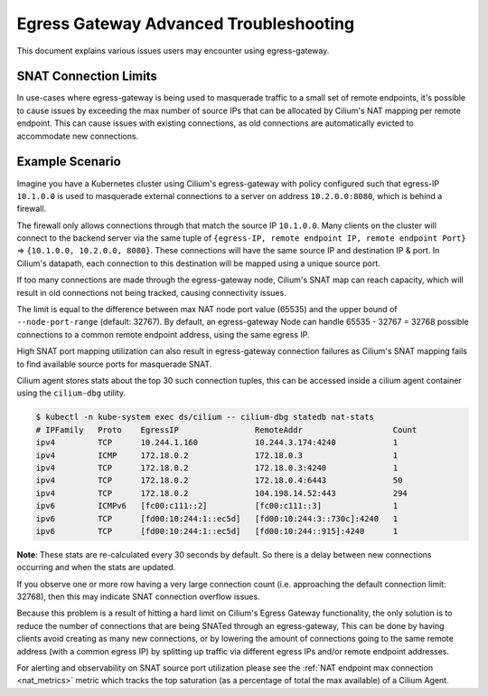 .. only:: not (epub or latex or html)

    WARNING: You are looking at unreleased Cilium documentation.
    Please use the official rendered version released here:
    https://docs.cilium.io

.. _egress_gateway_troubleshooting:

Egress Gateway Advanced Troubleshooting
=======================================

This document explains various issues users may encounter using egress-gateway.


.. _snat_connection_limits:

SNAT Connection Limits
----------------------

In use-cases where egress-gateway is being used to masquerade traffic to a small set of remote endpoints, it's possible
to cause issues by exceeding the max number of source IPs that can be allocated by Cilium's NAT mapping per remote endpoint.
This can cause issues with existing connections, as old connections are automatically evicted to accommodate new connections.

Example Scenario
----------------

Imagine you have a Kubernetes cluster using Cilium's egress-gateway with policy configured such that egress-IP ``10.1.0.0`` is used to masquerade external connections to a server on address ``10.2.0.0:8080``, which is behind a firewall.

The firewall only allows connections through that match the source IP ``10.1.0.0``.
Many clients on the cluster will connect to the backend server via the same tuple of ``{egress-IP, remote endpoint IP, remote endpoint Port}`` => ``{10.1.0.0, 10.2.0.0, 8080}``. These connections will have the same source IP and destination IP & port. In Cilium's datapath, each connection to this destination will be mapped using a unique source port.

If too many connections are made through the egress-gateway node, Cilium's SNAT map can reach capacity, which will result in old connections not being tracked, causing connectivity issues.

The limit is equal to the difference between max NAT node port value (65535) and the upper bound of ``--node-port-range`` (default: 32767). By default, an egress-gateway Node can handle 65535 - 32767 = 32768 possible connections to a common remote endpoint address, using the same egress IP.

High SNAT port mapping utilization can also result in egress-gateway connection failures as Cilium's SNAT mapping fails to find available source ports for masquerade SNAT.

Cilium agent stores stats about the top 30 such connection tuples, this can be accessed inside a cilium agent container using the ``cilium-dbg`` utility.

.. code-block:: shell-session

    $ kubectl -n kube-system exec ds/cilium -- cilium-dbg statedb nat-stats
    # IPFamily   Proto    EgressIP                RemoteAddr                   Count
    ipv4         TCP      10.244.1.160            10.244.3.174:4240            1
    ipv4         ICMP     172.18.0.2              172.18.0.3                   1
    ipv4         TCP      172.18.0.2              172.18.0.3:4240              1
    ipv4         TCP      172.18.0.2              172.18.0.4:6443              50
    ipv4         TCP      172.18.0.2              104.198.14.52:443            294
    ipv6         ICMPv6   [fc00:c111::2]          [fc00:c111::3]               1
    ipv6         TCP      [fd00:10:244:1::ec5d]   [fd00:10:244:3::730c]:4240   1
    ipv6         TCP      [fd00:10:244:1::ec5d]   [fd00:10:244::915]:4240      1

**Note**: These stats are re-calculated every 30 seconds by default. So there is a delay between new connections occurring and when the stats are updated.

If you observe one or more row having a very large connection count (i.e. approaching the default connection limit: 32768), then this may indicate SNAT connection overflow issues.

Because this problem is a result of hitting a hard limit on Cilium's Egress Gateway functionality, the only solution is to reduce the number of connections
that are being SNATed through an egress-gateway, This can be done by having clients avoid creating as many new connections, or by lowering the amount of connections going to the same remote address (with a common egress IP) by splitting up traffic via different egress IPs and/or remote endpoint addresses.

For alerting and observability on SNAT source port utilization please see the :ref:`NAT endpoint max connection <nat_metrics>` metric which tracks the top saturation (as a percentage of total the max available) of a Cilium Agent.

